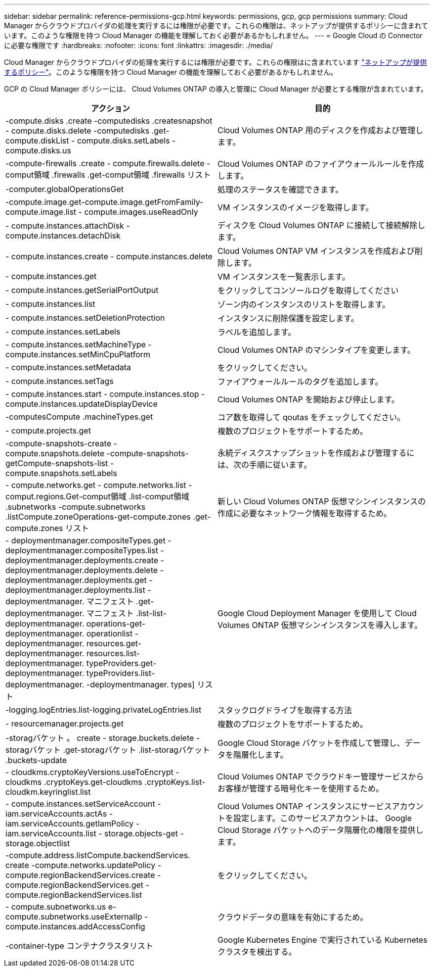 ---
sidebar: sidebar 
permalink: reference-permissions-gcp.html 
keywords: permissions, gcp, gcp permissions 
summary: Cloud Manager からクラウドプロバイダの処理を実行するには権限が必要です。これらの権限は、ネットアップが提供するポリシーに含まれています。このような権限を持つ Cloud Manager の機能を理解しておく必要があるかもしれません。 
---
= Google Cloud の Connector に必要な権限です
:hardbreaks:
:nofooter: 
:icons: font
:linkattrs: 
:imagesdir: ./media/


[role="lead"]
Cloud Manager からクラウドプロバイダの処理を実行するには権限が必要です。これらの権限はに含まれています https://mysupport.netapp.com/site/info/cloud-manager-policies["ネットアップが提供するポリシー"^]。このような権限を持つ Cloud Manager の機能を理解しておく必要があるかもしれません。

GCP の Cloud Manager ポリシーには、 Cloud Volumes ONTAP の導入と管理に Cloud Manager が必要とする権限が含まれています。

[cols="50,50"]
|===
| アクション | 目的 


| -compute.disks .create -computedisks .createsnapshot - compute.disks.delete -computedisks .get-compute.diskList - compute.disks.setLabels - compute.disks.us | Cloud Volumes ONTAP 用のディスクを作成および管理します。 


| -compute-firewalls .create - compute.firewalls.delete -comput領域 .firewalls .get-comput領域 .firewalls リスト | Cloud Volumes ONTAP のファイアウォールルールを作成します。 


| -computer.globalOperationsGet | 処理のステータスを確認できます。 


| -compute.image.get-compute.image.getFromFamily-compute.image.list - compute.images.useReadOnly | VM インスタンスのイメージを取得します。 


| - compute.instances.attachDisk - compute.instances.detachDisk | ディスクを Cloud Volumes ONTAP に接続して接続解除します。 


| - compute.instances.create - compute.instances.delete | Cloud Volumes ONTAP VM インスタンスを作成および削除します。 


| - compute.instances.get | VM インスタンスを一覧表示します。 


| - compute.instances.getSerialPortOutput | をクリックしてコンソールログを取得してください 


| - compute.instances.list | ゾーン内のインスタンスのリストを取得します。 


| - compute.instances.setDeletionProtection | インスタンスに削除保護を設定します。 


| - compute.instances.setLabels | ラベルを追加します。 


| - compute.instances.setMachineType - compute.instances.setMinCpuPlatform | Cloud Volumes ONTAP のマシンタイプを変更します。 


| - compute.instances.setMetadata | をクリックしてください。 


| - compute.instances.setTags | ファイアウォールルールのタグを追加します。 


| - compute.instances.start - compute.instances.stop - compute.instances.updateDisplayDevice | Cloud Volumes ONTAP を開始および停止します。 


| -computesCompute .machineTypes.get | コア数を取得して qoutas をチェックしてください。 


| - compute.projects.get | 複数のプロジェクトをサポートするため。 


| -compute-snapshots-create - compute.snapshots.delete -compute-snapshots-getCompute-snapshots-list - compute.snapshots.setLabels | 永続ディスクスナップショットを作成および管理するには、次の手順に従います。 


| - compute.networks.get - compute.networks.list - comput.regions.Get-comput領域 .list-comput領域 .subnetworks -compute.subnetworks .listCompute.zoneOperations-get-compute.zones .get-compute.zones リスト | 新しい Cloud Volumes ONTAP 仮想マシンインスタンスの作成に必要なネットワーク情報を取得するため。 


| - deploymentmanager.compositeTypes.get - deploymentmanager.compositeTypes.list - deploymentmanager.deployments.create - deploymentmanager.deployments.delete - deploymentmanager.deployments.get - deploymentmanager.deployments.list -deploymentmanager. マニフェスト .get-deploymentmanager. マニフェスト .list-list-deploymentmanager. operations-get-deploymentmanager. operationlist -deploymentmanager. resources.get-deploymentmanager. resources.list-deploymentmanager. typeProviders.get-deploymentmanager. typeProviders.list-deploymentmanager. -deploymentmanager. types] リスト | Google Cloud Deployment Manager を使用して Cloud Volumes ONTAP 仮想マシンインスタンスを導入します。 


| -logging.logEntries.list-logging.privateLogEntries.list | スタックログドライブを取得する方法 


| - resourcemanager.projects.get | 複数のプロジェクトをサポートするため。 


| -storagバケット 。 create - storage.buckets.delete -storagバケット .get-storagバケット .list-storagバケット .buckets-update | Google Cloud Storage バケットを作成して管理し、データを階層化します。 


| - cloudkms.cryptoKeyVersions.useToEncrypt - cloudkms .cryptoKeys.get-cloudkms .cryptoKeys.list-cloudkm.keyringlist.list | Cloud Volumes ONTAP でクラウドキー管理サービスからお客様が管理する暗号化キーを使用するため。 


| - compute.instances.setServiceAccount - iam.serviceAccounts.actAs - iam.serviceAccounts.getIamPolicy - iam.serviceAccounts.list - storage.objects-get -storage.objectlist | Cloud Volumes ONTAP インスタンスにサービスアカウントを設定します。このサービスアカウントは、 Google Cloud Storage バケットへのデータ階層化の権限を提供します。 


| -compute.address.listCompute.backendServices. create -compute.networks.updatePolicy -compute.regionBackendServices.create -compute.regionBackendServices.get -compute.regionBackendServices.list | をクリックしてください。 


| - compute.subnetworks.us e-compute.subnetworks.useExternalIp - compute.instances.addAccessConfig | クラウドデータの意味を有効にするため。 


| -container-type コンテナクラスタリスト | Google Kubernetes Engine で実行されている Kubernetes クラスタを検出する。 
|===